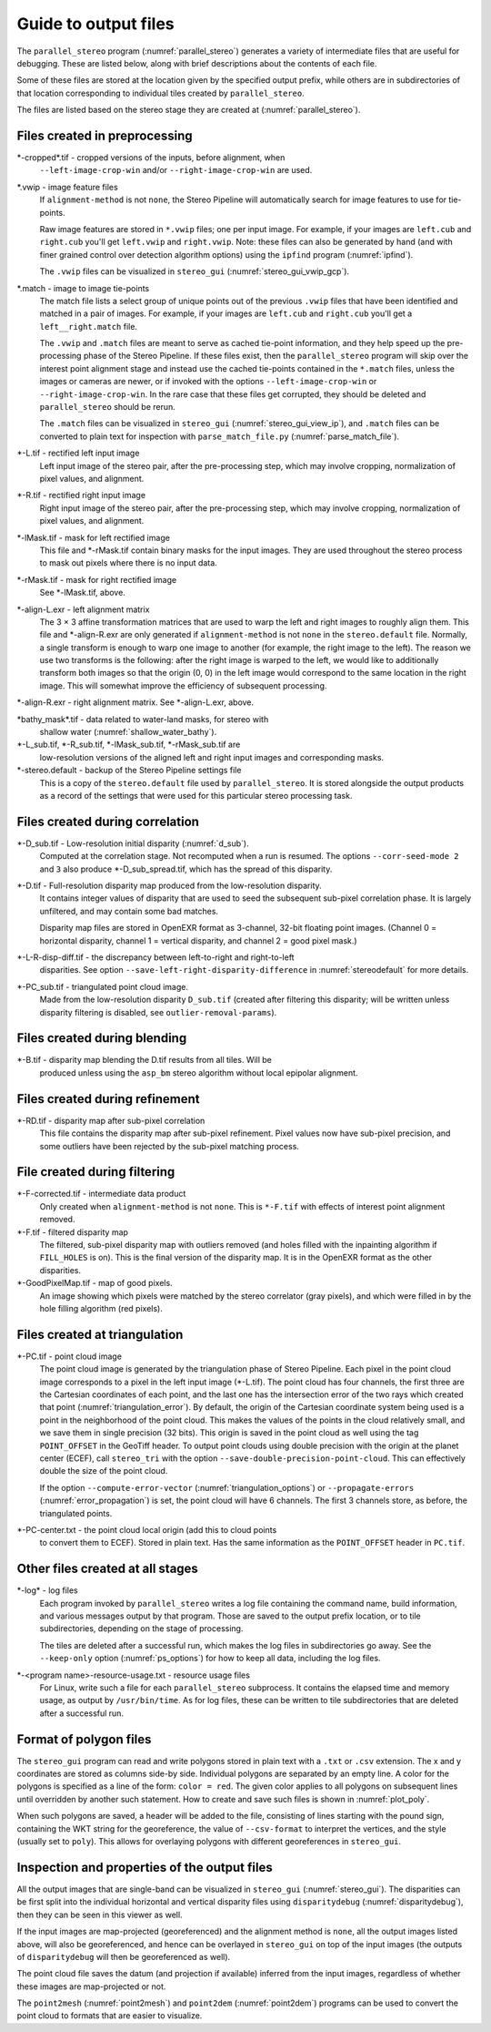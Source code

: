 .. _outputfiles:

Guide to output files
=====================

The ``parallel_stereo`` program (:numref:`parallel_stereo`) generates a variety
of intermediate files that are useful for debugging. These are listed below,
along with brief descriptions about the contents of each file. 

Some of these files are stored at the location given by the specified
output prefix, while others are in subdirectories of that location
corresponding to individual tiles created by ``parallel_stereo``.

The files are listed based on the stereo stage they are created at
(:numref:`parallel_stereo`).

Files created in preprocessing
------------------------------

\*-cropped\*.tif - cropped versions of the inputs, before alignment, when
    ``--left-image-crop-win`` and/or ``--right-image-crop-win`` are used.

\*.vwip - image feature files
    If ``alignment-method`` is not ``none``, the Stereo Pipeline will
    automatically search for image features to use for tie-points. 
    
    Raw image features are stored in ``*.vwip`` files; one per input image. For
    example, if your images are ``left.cub`` and ``right.cub`` you'll get
    ``left.vwip`` and ``right.vwip``. Note: these files can also be generated by
    hand (and with finer grained control over detection algorithm options) using
    the ``ipfind`` program (:numref:`ipfind`).
    
    The ``.vwip`` files can be visualized in ``stereo_gui``
    (:numref:`stereo_gui_vwip_gcp`).

\*.match - image to image tie-points
    The match file lists a select group of unique points out of the previous
    ``.vwip`` files that have been identified and matched in a pair of images.
    For example, if your images are ``left.cub`` and ``right.cub`` you'll get a
    ``left__right.match`` file. 

    The ``.vwip`` and ``.match`` files are meant to serve as cached tie-point
    information, and they help speed up the pre-processing phase of the Stereo
    Pipeline. If these files exist, then the ``parallel_stereo`` program will
    skip over the interest point alignment stage and instead use the cached
    tie-points contained in the ``*.match`` files, unless the images or cameras
    are newer, or if invoked with the options ``--left-image-crop-win`` or
    ``--right-image-crop-win``. In the rare case that these files get 
    corrupted, they should be deleted and ``parallel_stereo`` should be rerun.
    
    The ``.match`` files can be visualized in ``stereo_gui``
    (:numref:`stereo_gui_view_ip`), and ``.match`` files can be converted to
    plain text for inspection with ``parse_match_file.py``
    (:numref:`parse_match_file`).

\*-L.tif - rectified left input image
    Left input image of the stereo pair, after the pre-processing
    step, which may involve cropping, normalization of pixel values,
    and alignment.

\*-R.tif - rectified right input image
    Right input image of the stereo pair, after the pre-processing
    step, which may involve cropping, normalization of pixel values,
    and alignment.

\*-lMask.tif - mask for left rectified image
    This file and \*-rMask.tif contain binary masks for the input
    images. They are used throughout the stereo process to mask
    out pixels where there is no input data.

\*-rMask.tif - mask for right rectified image
    See \*-lMask.tif, above.

\*-align-L.exr - left alignment matrix
    The 3 |times| 3 affine transformation matrices that are used
    to warp the left and right images to roughly align them. This
    file and \*-align-R.exr are only generated if ``alignment-method``
    is not ``none`` in the ``stereo.default`` file. Normally, a
    single transform is enough to warp one image to another (for
    example, the right image to the left). The reason we use two
    transforms is the following: after the right image is warped
    to the left, we would like to additionally transform both images
    so that the origin (0, 0) in the left image would correspond
    to the same location in the right image. This will somewhat
    improve the efficiency of subsequent processing.

\*-align-R.exr - right alignment matrix. See \*-align-L.exr, above.

\*bathy_mask\*.tif - data related to water-land masks, for stereo with
    shallow water (:numref:`shallow_water_bathy`).

\*-L_sub.tif, \*-R_sub.tif, \*-lMask_sub.tif, \*-rMask_sub.tif are
    low-resolution versions of the aligned left and right input images
    and corresponding masks.

\*-stereo.default - backup of the Stereo Pipeline settings file
    This is a copy of the ``stereo.default`` file used by ``parallel_stereo``.
    It is stored alongside the output products as a record of the
    settings that were used for this particular stereo processing task.

Files created during correlation
--------------------------------

\*-D_sub.tif - Low-resolution initial disparity (:numref:`d_sub`). 
    Computed at the correlation stage. Not recomputed when a run is
    resumed. The options ``--corr-seed-mode 2`` and ``3`` also produce
    \*-D_sub_spread.tif, which has the spread of this disparity.
    
\*-D.tif - Full-resolution disparity map produced from the low-resolution disparity.
    It contains integer values of disparity that are used to seed the
    subsequent sub-pixel correlation phase. It is largely unfiltered,
    and may contain some bad matches.

    Disparity map files are stored in OpenEXR format as 3-channel, 32-bit
    floating point images. (Channel 0 = horizontal disparity, channel 1 =
    vertical disparity, and channel 2 = good pixel mask.)

\*-L-R-disp-diff.tif - the discrepancy between left-to-right and right-to-left
    disparities. See option ``--save-left-right-disparity-difference``
    in :numref:`stereodefault` for more details.

\*-PC_sub.tif - triangulated point cloud image.
   Made from the low-resolution disparity ``D_sub.tif`` (created after
   filtering this disparity; will be written unless disparity
   filtering is disabled, see ``outlier-removal-params``).

Files created during blending
-----------------------------

\*-B.tif - disparity map blending the D.tif results from all tiles. Will be 
    produced unless using the ``asp_bm`` stereo algorithm without local 
    epipolar alignment.

Files created during refinement
-------------------------------

\*-RD.tif - disparity map after sub-pixel correlation
    This file contains the disparity map after sub-pixel refinement.
    Pixel values now have sub-pixel precision, and some outliers have
    been rejected by the sub-pixel matching process.

File created during filtering
-----------------------------

\*-F-corrected.tif - intermediate data product
    Only created when ``alignment-method`` is not ``none``. This is
    ``*-F.tif`` with effects of interest point alignment removed.

\*-F.tif - filtered disparity map
    The filtered, sub-pixel disparity map with outliers removed (and
    holes filled with the inpainting algorithm if ``FILL_HOLES`` is
    on). This is the final version of the disparity map. It is 
    in the OpenEXR format as the other disparities.

\*-GoodPixelMap.tif - map of good pixels. 
    An image showing which pixels were matched by the stereo
    correlator (gray pixels), and which were filled in by the hole filling
    algorithm (red pixels).

.. _triangulation_files:

Files created at triangulation
------------------------------

\*-PC.tif - point cloud image
    The point cloud image is generated by the triangulation phase of
    Stereo Pipeline. Each pixel in the point cloud image corresponds to
    a pixel in the left input image (\*-L.tif). The point cloud has four
    channels, the first three are the Cartesian coordinates of each
    point, and the last one has the intersection error of the two rays
    which created that point (:numref:`triangulation_error`). By default,
    the origin of the Cartesian coordinate system being used is a
    point in the neighborhood of the point cloud. 
    This makes the values of the points in the cloud
    relatively small, and we save them in single precision (32 bits).
    This origin is saved in the point cloud as well using the tag
    ``POINT_OFFSET`` in the GeoTiff header. To output point clouds using
    double precision with the origin at the planet center (ECEF), call
    ``stereo_tri`` with the option
    ``--save-double-precision-point-cloud``. This can effectively
    double the size of the point cloud.

    If the option ``--compute-error-vector`` (:numref:`triangulation_options`)
    or ``--propagate-errors`` (:numref:`error_propagation`) is set,
    the point cloud will have 6 channels. The first 3 channels store,
    as before, the triangulated points.

\*-PC-center.txt - the point cloud local origin (add this to cloud points 
   to convert them to ECEF). Stored in plain text. Has the same information as
   the ``POINT_OFFSET`` header in ``PC.tif``.

.. _out_log_files:

Other files created at all stages
---------------------------------

\*-log* - log files
    Each program invoked by ``parallel_stereo`` writes a log file containing the
    command name, build information, and various messages output by that
    program. Those are saved to the output prefix location, or to tile
    subdirectories, depending on the stage of processing. 
    
    The tiles are deleted after a successful run, which makes the log files in
    subdirectories go away. See the ``--keep-only`` option
    (:numref:`ps_options`) for how to keep all data, including the log files.
    
\*-<program name>-resource-usage.txt - resource usage files
    For Linux, write such a file for each ``parallel_stereo`` subprocess. It
    contains the elapsed time and memory usage, as output by ``/usr/bin/time``.
    As for log files, these can be written to tile subdirectories that are 
    deleted after a successful run.

.. _poly_files:

Format of polygon files
-----------------------

The ``stereo_gui`` program can read and write polygons stored in plain text with
a ``.txt`` or ``.csv`` extension. The x and y coordinates are stored as columns
side-by side. Individual polygons are separated by an empty line. A color for
the polygons is specified as a line of the form: ``color = red``. The given
color applies to all polygons on subsequent lines until overridden by another
such statement. How to create and save such files is shown in :numref:`plot_poly`.

When such polygons are saved, a header will be added to the file, consisting of
lines starting with the pound sign, containing the WKT string for the
georeference, the value of ``--csv-format`` to interpret the vertices, and the
style (usually set to ``poly``). This allows for overlaying polygons with
different georeferences in ``stereo_gui``.


Inspection and properties of the output files
---------------------------------------------

All the output images that are single-band can be visualized in
``stereo_gui`` (:numref:`stereo_gui`). The disparities can be first
split into the individual horizontal and vertical disparity files
using ``disparitydebug`` (:numref:`disparitydebug`), then they can be
seen in this viewer as well.

If the input images are map-projected (georeferenced) and the
alignment method is ``none``, all the output images listed above, will
also be georeferenced, and hence can be overlayed in ``stereo_gui`` on
top of the input images (the outputs of ``disparitydebug`` will then
be georeferenced as well).

The point cloud file saves the datum (and projection if available)
inferred from the input images, regardless of whether these images
are map-projected or not.

The ``point2mesh`` (:numref:`point2mesh`) and ``point2dem``
(:numref:`point2dem`) programs can be used to convert the point cloud
to formats that are easier to visualize.

.. |times| unicode:: U+00D7 .. MULTIPLICATION SIGN
